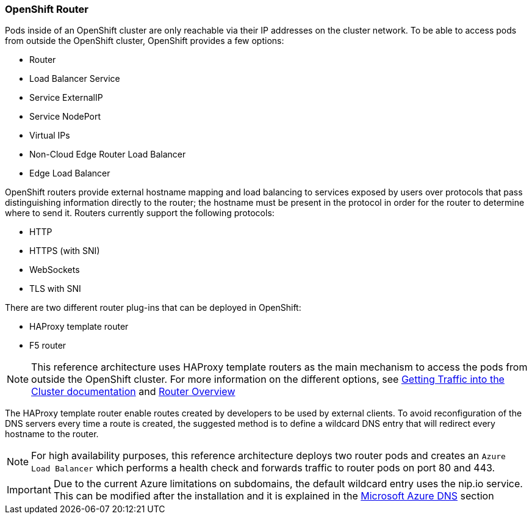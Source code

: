 === OpenShift Router
Pods inside of an OpenShift cluster are only reachable via their IP addresses on
the cluster network. To be able to access pods from outside the OpenShift cluster, OpenShift provides a few options:

* Router
* Load Balancer Service
* Service ExternalIP
* Service NodePort
* Virtual IPs
* Non-Cloud Edge Router Load Balancer
* Edge Load Balancer

OpenShift routers provide external hostname mapping and load balancing to
services exposed by users over protocols that pass distinguishing information directly to the
router; the hostname must be present in the protocol in order for the router
to determine where to send it. Routers currently support the following protocols:

* HTTP
* HTTPS (with SNI)
* WebSockets
* TLS with SNI

There are two different router plug-ins that can be deployed in OpenShift:

* HAProxy template router
* F5 router

NOTE: This reference architecture uses HAProxy template routers as the main mechanism to access the pods from outside the OpenShift cluster. For more information on the different options, see https://docs.openshift.com/container-platform/3.5/dev_guide/getting_traffic_into_cluster.html[Getting Traffic into the Cluster documentation] and https://docs.openshift.com/container-platform/3.5/install_config/router/index.html[Router Overview]

The HAProxy template router enable routes created by developers to be used by external clients. To avoid reconfiguration of the DNS servers every time a route is created, the suggested method is to define a wildcard DNS entry that will redirect every hostname to the router.

NOTE: For high availability purposes, this reference architecture deploys two router pods and creates an `Azure Load Balancer` which performs a health check
and forwards traffic to router pods on port 80 and 443.

IMPORTANT: Due to the current Azure limitations on subdomains, the default wildcard entry uses the nip.io service. This can be modified after the installation and it is explained in the <<ch2_dns.adoc,Microsoft Azure DNS>> section

// vim: set syntax=asciidoc:
